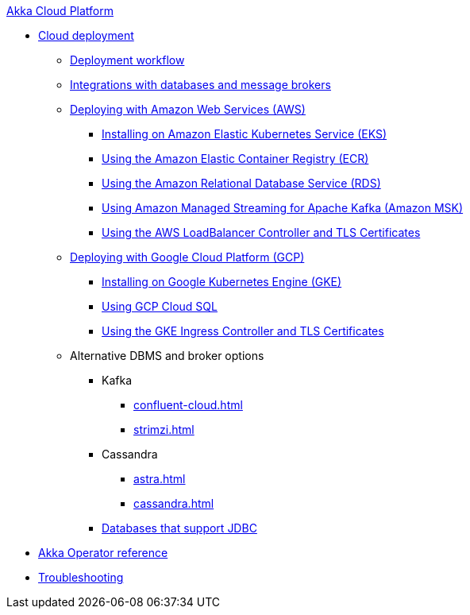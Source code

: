 .xref:index.adoc[Akka Cloud Platform]
// * xref:getting-started-with-akka-cloud-platform.adoc[Getting Started with Akka Cloud Platform]
* xref:cloud-deployment.adoc[Cloud deployment]
// ** xref:getting-started-with-cloud-deployment.adoc[Getting Started with Cloud Deployment]
** xref:deploy.adoc[Deployment workflow]
** xref:integrations.adoc[Integrations with databases and message brokers]
** xref:aws-index.adoc[Deploying with Amazon Web Services (AWS)]
*** xref:aws-install.adoc[Installing on Amazon Elastic Kubernetes Service (EKS)]
*** xref:aws-ecr.adoc[Using the Amazon Elastic Container Registry (ECR)]
*** xref:aws-rds.adoc[Using the Amazon Relational Database Service (RDS)]
*** xref:aws-msk.adoc[Using Amazon Managed Streaming for Apache Kafka (Amazon MSK)]
*** xref:aws-ingress.adoc[Using the AWS LoadBalancer Controller and TLS Certificates]
** xref:gcp-install.adoc[Deploying with Google Cloud Platform (GCP)]
*** xref:gcp-install.adoc[Installing on Google Kubernetes Engine (GKE)]
*** xref:gcp-sql.adoc[Using GCP Cloud SQL]
*** xref:gcp-ingress.adoc[Using the GKE Ingress Controller and TLS Certificates]
** Alternative DBMS and broker options
*** Kafka
**** xref:confluent-cloud.adoc[]
**** xref:strimzi.adoc[]
*** Cassandra
**** xref:astra.adoc[]
**** xref:cassandra.adoc[]
*** xref:jdbc.adoc[Databases that support JDBC]
* xref:operator-reference.adoc[Akka Operator reference]
* xref:troubleshooting.adoc[Troubleshooting]
